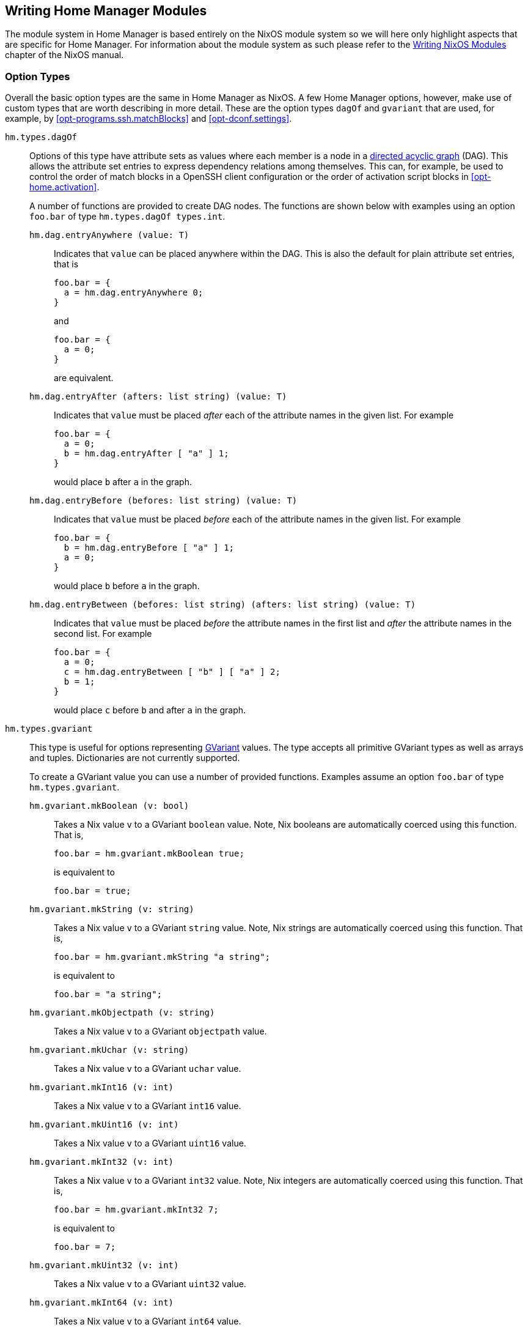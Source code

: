 [[ch-writing-modules]]
== Writing Home Manager Modules
:writing-nixos-modules: https://nixos.org/nixos/manual/index.html#sec-writing-modules

The module system in Home Manager is based entirely on the NixOS module system so we will here only highlight aspects that are specific for Home Manager. For information about the module system as such please refer to the {writing-nixos-modules}[Writing NixOS Modules] chapter of the NixOS manual.

[[sec-option-types]]
=== Option Types
:wikipedia-dag: https://en.wikipedia.org/w/index.php?title=Directed_acyclic_graph&oldid=939656095
:gvariant-description: https://developer.gnome.org/glib/stable/glib-GVariant.html#glib-GVariant.description

Overall the basic option types are the same in Home Manager as NixOS. A few Home Manager options, however, make use of custom types that are worth describing in more detail. These are the option types `dagOf` and `gvariant` that are used, for example, by <<opt-programs.ssh.matchBlocks>> and <<opt-dconf.settings>>.

`hm.types.dagOf`::
Options of this type have attribute sets as values where each member is a node in a {wikipedia-dag}[directed acyclic graph] (DAG). This allows the attribute set entries to express dependency relations among themselves. This can, for example, be used to control the order of match blocks in a OpenSSH client configuration or the order of activation script blocks in <<opt-home.activation>>.
+
A number of functions are provided to create DAG nodes. The functions are shown below with examples using an option `foo.bar`  of type `hm.types.dagOf types.int`.
+
`hm.dag.entryAnywhere (value: T)`:::
Indicates that `value` can be placed anywhere within the DAG. This is also the default for plain attribute set entries, that is
+
[source,nix]
----
foo.bar = {
  a = hm.dag.entryAnywhere 0;
}
----
+
and
+
[source,nix]
----
foo.bar = {
  a = 0;
}
----
+
are equivalent.
+
`hm.dag.entryAfter (afters: list string) (value: T)`:::
Indicates that `value` must be placed _after_ each of the attribute names in the given list. For example
+
[source,nix]
----
foo.bar = {
  a = 0;
  b = hm.dag.entryAfter [ "a" ] 1;
}
----
+
would place `b` after `a` in the graph.
+
`hm.dag.entryBefore (befores: list string) (value: T)`:::
Indicates that `value` must be placed _before_ each of the attribute names in the given list. For example
+
[source,nix]
----
foo.bar = {
  b = hm.dag.entryBefore [ "a" ] 1;
  a = 0;
}
----
+
would place `b` before `a` in the graph.
+
`hm.dag.entryBetween (befores: list string) (afters: list string) (value: T)`:::
Indicates that `value` must be placed _before_ the attribute names in the first list and _after_ the attribute names in the second list. For example
+
[source,nix]
----
foo.bar = {
  a = 0;
  c = hm.dag.entryBetween [ "b" ] [ "a" ] 2;
  b = 1;
}
----
+
would place `c` before `b` and after `a` in the graph.

`hm.types.gvariant`::
This type is useful for options representing {gvariant-description}[GVariant] values. The type accepts all primitive GVariant types as well as arrays and tuples. Dictionaries are not currently supported.
+
To create a GVariant value you can use a number of provided functions. Examples assume an option `foo.bar`  of type `hm.types.gvariant`.
+
`hm.gvariant.mkBoolean (v: bool)`:::
Takes a Nix value `v` to a GVariant `boolean` value. Note, Nix booleans are automatically coerced using this function. That is,
+
[source,nix]
----
foo.bar = hm.gvariant.mkBoolean true;
----
+
is equivalent to
+
[source,nix]
----
foo.bar = true;
----
`hm.gvariant.mkString (v: string)`:::
Takes a Nix value `v` to a GVariant `string` value. Note, Nix strings are automatically coerced using this function. That is,
+
[source,nix]
----
foo.bar = hm.gvariant.mkString "a string";
----
+
is equivalent to
+
[source,nix]
----
foo.bar = "a string";
----
`hm.gvariant.mkObjectpath (v: string)`:::
Takes a Nix value `v` to a GVariant `objectpath` value.
`hm.gvariant.mkUchar (v: string)`:::
Takes a Nix value `v` to a GVariant `uchar` value.
`hm.gvariant.mkInt16 (v: int)`:::
Takes a Nix value `v` to a GVariant `int16` value.
`hm.gvariant.mkUint16 (v: int)`:::
Takes a Nix value `v` to a GVariant `uint16` value.
`hm.gvariant.mkInt32 (v: int)`:::
Takes a Nix value `v` to a GVariant `int32` value. Note, Nix integers are automatically coerced using this function. That is,
+
[source,nix]
----
foo.bar = hm.gvariant.mkInt32 7;
----
+
is equivalent to
+
[source,nix]
----
foo.bar = 7;
----
`hm.gvariant.mkUint32 (v: int)`:::
Takes a Nix value `v` to a GVariant `uint32` value.
`hm.gvariant.mkInt64 (v: int)`:::
Takes a Nix value `v` to a GVariant `int64` value.
`hm.gvariant.mkUint64 (v: int)`:::
Takes a Nix value `v` to a GVariant `uint64` value.
`hm.gvariant.mkDouble (v: double)`:::
Takes a Nix value `v` to a GVariant `double` value. Note, Nix floats are automatically coerced using this function. That is,
+
[source,nix]
----
foo.bar = hm.gvariant.mkDouble 3.14;
----
+
is equivalent to
+
[source,nix]
----
foo.bar = 3.14;
----
+
`hm.gvariant.mkArray type elements`:::
Builds a GVariant array containing the given list of elements, where each element is a GVariant value of the given type. The `type` value can be constructed using
+
--
- `hm.gvariant.type.string`
- `hm.gvariant.type.boolean`
- `hm.gvariant.type.uchar`
- `hm.gvariant.type.int16`
- `hm.gvariant.type.uint16`
- `hm.gvariant.type.int32`
- `hm.gvariant.type.uint32`
- `hm.gvariant.type.int64`
- `hm.gvariant.type.uint64`
- `hm.gvariant.type.double`
- `hm.gvariant.type.variant`
- `hm.gvariant.type.arrayOf type`
- `hm.gvariant.type.maybeOf type`
- `hm.gvariant.type.tupleOf types`
- `hm.gvariant.type.dictionaryEntryOf types`
--
+
where `type` and `types` are themselves a type and list of types, respectively.
+
`hm.gvariant.mkEmptyArray type`:::
An alias of `hm.gvariant.mkArray type []`.
+
`hm.gvariant.mkNothing type`:::
Builds a GVariant maybe value whose (non-existent) element is of the given type. The `type` value is constructed as described for the `mkArray` function above.
+
`hm.gvariant.mkJust element`:::
Builds a GVariant maybe value containing the given GVariant element.
+
`hm.gvariant.mkTuple elements`:::
Builds a GVariant tuple containing the given list of elements, where each element is a GVariant value.
+
`hm.gvariant.mkVariant element`:::
Builds a GVariant variant which contains the value of a GVariant element.
+
`hm.gvariant.mkDictionaryEntry elements`:::
Builds a GVariant dictionary entry containing the given list of elements, where each element is a GVariant value.
